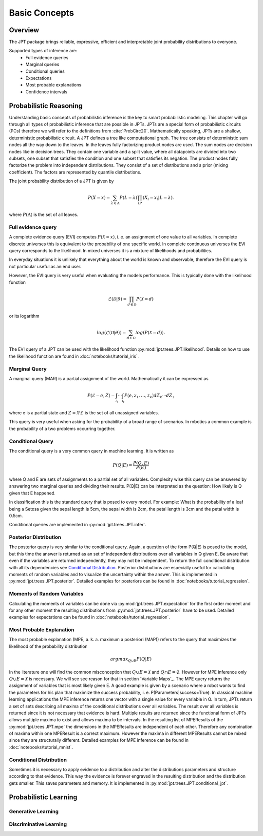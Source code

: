 Basic Concepts
===============

Overview
********
The JPT package brings reliable, expressive, efficient and interpretable joint probability distributions to everyone.

Supported types of inference are:
    - Full evidence queries
    - Marginal queries
    - Conditional queries
    - Expectations
    - Most probable explanations
    - Confidence intervals


Probabilistic Reasoning
***********************

Understanding basic concepts of probabilistic inference is the key to smart probabilistic modeling.
This chapter will go through all types of probabilistic inference that are possible in JPTs.
JPTs are a special form of probabilistic circuits (PCs) therefore we will refer to the definitions
from :cite:`ProbCirc20`.
Mathematically speaking, JPTs are a shallow, deterministic probabilistic circuit.
A JPT defines a tree like computational graph. The tree consists of deterministic sum nodes all the way down to the
leaves. In the leaves fully factorizing product nodes are used.
The sum nodes are decision nodes like in decision trees. They contain one variable and a split value, where all
datapoints are divided into two subsets, one subset that satisfies the condition and one subset that satisfies
its negation.
The product nodes fully factorize the problem into independent distributions. They consist of a set of distributions
and a prior (mixing coefficient). The factors are represented by quantile distributions.

The joint probability distribution of a JPT is given by

.. math::

    P(X=x)=\sum_{\lambda\in\Lambda}P(L=\lambda)\prod_iP(X_i=x_i | L=\lambda).

where :math:`P(\Lambda)` is the set of all leaves.

.. image:: _static/img/gaussian-jpt.png

Full evidence query
^^^^^^^^^^^^^^^^^^^

A complete evidence query (EVI) computes :math:`P(\mathcal{X} = x)`, i. e. an assignment of one value to all variables.
In complete discrete universes this is equivalent to the probability of one specific world.
In complete continuous universes the EVI query corresponds to the likelihood. In mixed universes it is a mixture of
likelihoods and probabilities.

In everyday situations it is unlikely that everything about the world is known and observable, therefore the EVI query
is not particular useful as an end user.

However, the EVI query is very useful when evaluating the models performance. This is typically done with the likelihood
function

.. math::

    \mathcal{L}(\mathcal{D}|\theta) = \prod_{d \in \mathcal{D}} P(\mathcal{X}=d)

or its logarithm

.. math::

    log(\mathcal{L}(\mathcal{D}|\theta)) = \sum_{d \in \mathcal{D}} log(P(\mathcal{X}=d)).

The EVI query of a JPT can be used with the likelihood function :py:mod:`jpt.trees.JPT.likelihood`.
Details on how to use the likelihood function are found in :doc:`notebooks/tutorial_iris`.

Marginal Query
^^^^^^^^^^^^^^

A marginal query (MAR) is a partial assignment of the world.
Mathematically it can be expressed as

.. math::
    P(\mathcal{E} = e, Z) = \int_{\mathcal{I_1}} \cdots \int_{\mathcal{I_k}} P(e, z_1, \dots, z_k) dZ_k \cdots dZ_1

where e is a partial state and :math:`Z = \mathcal{X} \setminus \mathcal{E}` is the set of all unassigned variables.

This query is very useful when asking for the probability of a broad range of scenarios. In robotics a common example is
the probability of a two problems occurring together.

Conditional Query
^^^^^^^^^^^^^^^^^

The conditional query is a very common query in machine learning.
It is written as

.. math::
    P(Q|E) = \frac{P(Q,E)}{P(E)}

where Q and E are sets of assignments to a partial set of all variables. Complexity wise this query can be answered by
answering two marginal queries and dividing their results. P(Q|E) can be interpreted as the question:
How likely is Q given that E happened.

In classification this is the standard query that is posed to every model. For example: What is the probability of
a leaf being a Setosa given the sepal length is 5cm, the sepal width is 2cm, the petal length is 3cm and the petal
width is 0.5cm.

Conditional queries are implemented in :py:mod:`jpt.trees.JPT.infer`.

Posterior Distribution
^^^^^^^^^^^^^^^^^^^^^^

The posterior query is very similar to the conditional query. Again, a question of the form P(Q|E) is posed to the
model, but this time the answer is returned as an set of independent distributions over all variables in Q given E.
Be aware that even if the variables are returned independently, they may not be independent.
To return the full conditional distribution with all its dependencies see `Conditional Distribution`_.
Posterior distributions are especially useful for calculating moments of random variables and to visualize the
uncertainty within the answer.
This is implemented in :py:mod:`jpt.trees.JPT.posterior`.
Detailed examples for posteriors can be found in :doc:`notebooks/tutorial_regression`.

Moments of Random Variables
^^^^^^^^^^^^^^^^^^^^^^^^^^^

Calculating the moments of variables can be done via :py:mod:`jpt.trees.JPT.expectation` for the first order moment
and for any other moment the resulting distributions from :py:mod:`jpt.trees.JPT.posterior` have to be used.
Detailed examples for expectations can be found in :doc:`notebooks/tutorial_regression`.


Most Probable Explanation
^^^^^^^^^^^^^^^^^^^^^^^^^

The most probable explanation (MPE, a. k. a. maximum a posteriori (MAP)) refers to the query that maximizes the
likelihood of the probability distribution

.. math::
    argmax_{Q \cup E} P(Q|E)

In the literature one will find the common misconception that :math:`Q \cup E = \mathcal{X}` and
:math:`Q \cap E = \emptyset`. However for MPE inference only :math:`Q \cup E = \mathcal{X}` is necessary. We will see
see reason for that in section `Variable Maps`_.
The MPE query returns the assignment of variables that is most likely given E. A good example is given by a scenario
where a robot wants to find the parameters for his plan that maximize the success probability, i. e.
P(Parameters|success=True).
In classical machine learning applications the MPE inference returns one vector with a single value for every variable
in Q. In turn, JPTs return a set of sets describing all maxima of the conditional distributions over all variables.
The result over all variables is returned since it is not necessary that evidence is hard.
Multiple results are returned since the functional form of JPTs allows multiple maxima to exist and allows maxima to be
intervals. In the resulting list of MPEResults of the :py:mod:`jpt.trees.JPT.mpe` the dimensions
in the MPEResults are independent of each other. Therefore any combination of maxima within one MPEResult is a correct
maximum. However the maxima in different MPEResults cannot be mixed since they are structurally different.
Detailed examples for MPE inference can be found in :doc:`notebooks/tutorial_mnist`.

Conditional Distribution
^^^^^^^^^^^^^^^^^^^^^^^^

Sometimes it is necessary to apply evidence to a distribution and alter the distributions parameters and structure
according to that evidence. This way the evidence is forever engraved in the resulting distribution and the distribution
gets smaller. This saves parameters and memory. It is implemented in :py:mod:`jpt.trees.JPT.conditional_jpt`.

Probabilistic Learning
**********************

Generative Learning
^^^^^^^^^^^^^^^^^^^

Discriminative Learning
^^^^^^^^^^^^^^^^^^^^^^^


